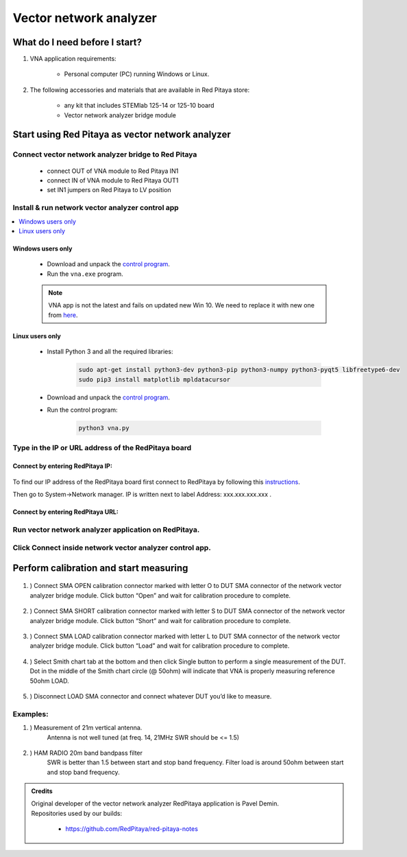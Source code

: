 #######################
Vector network analyzer
#######################

******************************
What do I need before I start?
******************************

1. VNA application requirements:

    * Personal computer (PC) running Windows or Linux.

2. The following accessories and materials that are available in Red Pitaya store:

    * any kit that includes STEMlab 125-14 or 125-10 board
    * Vector network analyzer bridge module


*************************************************
Start using Red Pitaya as vector network analyzer
*************************************************

====================================================
Connect vector network analyzer bridge to Red Pitaya
====================================================

    * connect OUT of VNA module to Red Pitaya IN1
    * connect IN of VNA module to Red Pitaya OUT1
    * set IN1 jumpers on Red Pitaya to LV position

.. figure::  img/vna_bridge_module_connections.png
    :align: center

=================================================
Install & run network vector analyzer control app
=================================================

.. contents::
    :local:
    :backlinks: none
    :depth: 1

------------------
Windows users only
------------------

    * Download and unpack the `control program <https://downloads.redpitaya.com/downloads/Clients/vna/vna-windows-tool.zip>`__.
    * Run the ``vna.exe`` program.

    .. note:: 

        VNA app is not the latest and fails on updated new Win 10. We need to replace it with new one from `here <http://pavel-demin.github.io/red-pitaya-notes/vna/>`_.

----------------
Linux users only
----------------

    * Install Python 3 and all the required libraries:

        .. code-block:: shell-session

            sudo apt-get install python3-dev python3-pip python3-numpy python3-pyqt5 libfreetype6-dev
            sudo pip3 install matplotlib mpldatacursor

    * Download and unpack the `control program <https://downloads.redpitaya.com/downloads/Clients/vna/vna-windows-tool.zip>`__.
    * Run the control program:

        .. code-block:: shell-session

            python3 vna.py

====================================================
Type in the IP or URL address of the RedPitaya board
====================================================

---------------------------------
Connect by entering RedPitaya IP:
---------------------------------

.. figure::  img/1_ip.PNG
    :align: center

To find our IP address of the RedPitaya board first connect to RedPitaya
by following this `instructions <http://redpitaya.readthedocs.io/en/latest/quickStart/first.html>`_.

Then go to System->Network manager. IP is written next to label
Address: xxx.xxx.xxx.xxx .

.. figure::  img/network_manager_icon.png
    :width:  150px
    :align: center

----------------------------------
Connect by entering RedPitaya URL:
----------------------------------

.. figure::  img/1_url.PNG
    :align: center

=====================================================
Run vector network analyzer application on RedPitaya.
=====================================================

.. figure::  img/vna_icon.png
    :width:  150px
    :align: center

=========================================================
Click Connect inside network vector analyzer control app.
=========================================================

.. figure::  img/2_connect.PNG
    :align: center

***************************************
Perform calibration and start measuring
***************************************

    .. figure::  img/3_calibrate.PNG
        :align: center

#. ) Connect SMA OPEN calibration connector marked with letter O to DUT SMA connector of the network vector analyzer bridge module. Click button “Open” and wait for calibration procedure to complete.

    .. figure:: img/04_Calibration_O.jpg
        :align: center

#. ) Connect SMA SHORT calibration connector marked with letter S to DUT SMA connector of the network vector analyzer bridge module. Click button “Short” and wait for calibration procedure to complete.

    .. figure:: img/03_Calibration_S.jpg
        :align: center

#. ) Connect SMA LOAD calibration connector marked with letter L to DUT SMA connector of the network vector analyzer bridge module. Click button “Load” and wait for calibration procedure to complete.

    .. figure:: img/05_Calibration_L.jpg
        :align: center

#. ) Select Smith chart tab at the bottom and then click Single button to perform a single measurement of the DUT. Dot in the middle of the Smith chart circle (@ 50ohm) will indicate that VNA is properly measuring reference 50ohm LOAD.

    .. figure::  img/4-load_DUT_smith_chart.PNG
        :align: center

#. ) Disconnect LOAD SMA connector and connect whatever DUT you’d like to measure.

    .. figure::  img/07_Product_Combo.jpg
        :align: center

=========
Examples:
=========

#. ) Measurement of 21m vertical antenna.
    Antenna is not well tuned (at freq. 14, 21MHz SWR should be <= 1.5)

    .. figure::  img/antenna.png
        :align: center

#. ) HAM RADIO 20m band bandpass filter
    SWR is better than 1.5 between start and stop band frequency.
    Filter load is around 50ohm between start and stop band frequency.

.. figure::  img/bandpass_filter.png
    :align: center

.. figure::  img/bandpass_filter_smith_chart.png
    :align: center

.. admonition:: Credits

    | Original developer of the vector network analyzer RedPitaya application is Pavel Demin.
    | Repositories used by our builds:

        * https://github.com/RedPitaya/red-pitaya-notes

